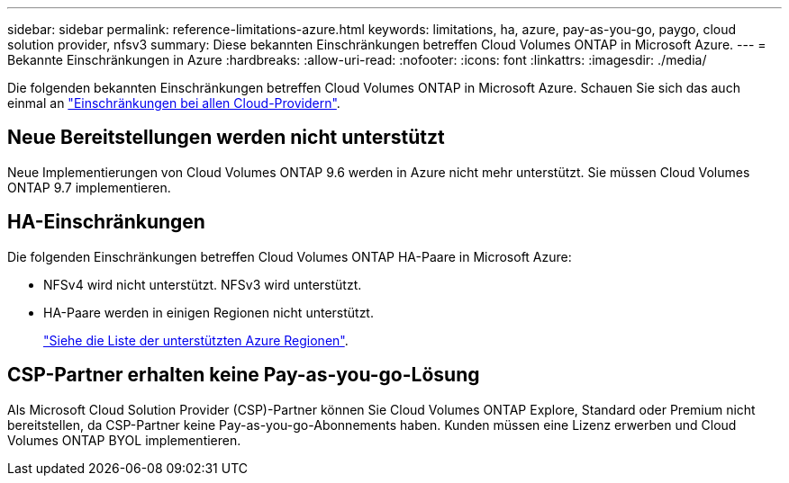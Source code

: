 ---
sidebar: sidebar 
permalink: reference-limitations-azure.html 
keywords: limitations, ha, azure, pay-as-you-go, paygo, cloud solution provider, nfsv3 
summary: Diese bekannten Einschränkungen betreffen Cloud Volumes ONTAP in Microsoft Azure. 
---
= Bekannte Einschränkungen in Azure
:hardbreaks:
:allow-uri-read: 
:nofooter: 
:icons: font
:linkattrs: 
:imagesdir: ./media/


[role="lead"]
Die folgenden bekannten Einschränkungen betreffen Cloud Volumes ONTAP in Microsoft Azure. Schauen Sie sich das auch einmal an link:reference-limitations.html["Einschränkungen bei allen Cloud-Providern"].



== Neue Bereitstellungen werden nicht unterstützt

Neue Implementierungen von Cloud Volumes ONTAP 9.6 werden in Azure nicht mehr unterstützt. Sie müssen Cloud Volumes ONTAP 9.7 implementieren.



== HA-Einschränkungen

Die folgenden Einschränkungen betreffen Cloud Volumes ONTAP HA-Paare in Microsoft Azure:

* NFSv4 wird nicht unterstützt. NFSv3 wird unterstützt.
* HA-Paare werden in einigen Regionen nicht unterstützt.
+
https://cloud.netapp.com/cloud-volumes-global-regions["Siehe die Liste der unterstützten Azure Regionen"^].





== CSP-Partner erhalten keine Pay-as-you-go-Lösung

Als Microsoft Cloud Solution Provider (CSP)-Partner können Sie Cloud Volumes ONTAP Explore, Standard oder Premium nicht bereitstellen, da CSP-Partner keine Pay-as-you-go-Abonnements haben. Kunden müssen eine Lizenz erwerben und Cloud Volumes ONTAP BYOL implementieren.
